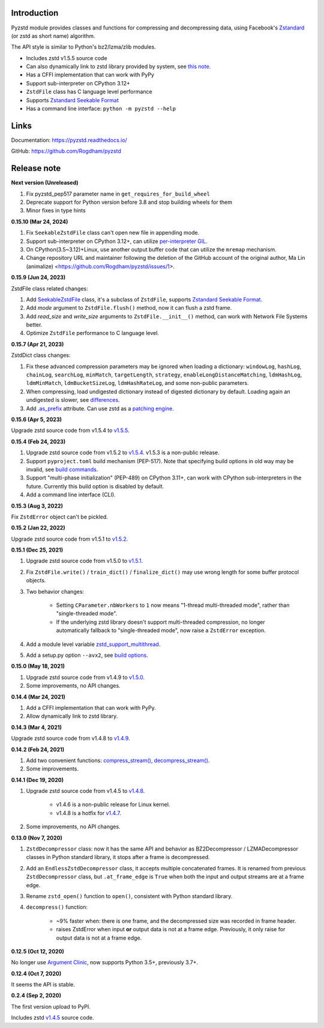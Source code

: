 Introduction
------------

Pyzstd module provides classes and functions for compressing and decompressing data, using Facebook's `Zstandard <http://www.zstd.net>`_ (or zstd as short name) algorithm.

The API style is similar to Python's bz2/lzma/zlib modules.

* Includes zstd v1.5.5 source code
* Can also dynamically link to zstd library provided by system, see `this note <https://pyzstd.readthedocs.io/#build-pyzstd>`_.
* Has a CFFI implementation that can work with PyPy
* Support sub-interpreter on CPython 3.12+
* ``ZstdFile`` class has C language level performance
* Supports `Zstandard Seekable Format <https://github.com/facebook/zstd/blob/dev/contrib/seekable_format/zstd_seekable_compression_format.md>`__
* Has a command line interface: ``python -m pyzstd --help``

Links
-----------

Documentation: https://pyzstd.readthedocs.io/

GitHub: https://github.com/Rogdham/pyzstd


Release note
------------

**Next version  (Unreleased)**

#. Fix pyzstd_pep517 parameter name in ``get_requires_for_build_wheel``

#. Deprecate support for Python version before 3.8 and stop building wheels for them

#. Minor fixes in type hints

**0.15.10  (Mar 24, 2024)**

#. Fix ``SeekableZstdFile`` class can't open new file in appending mode.

#. Support sub-interpreter on CPython 3.12+, can utilize `per-interpreter GIL <https://docs.python.org/3.12/whatsnew/3.12.html#pep-684-a-per-interpreter-gil>`_.

#. On CPython(3.5~3.12)+Linux, use another output buffer code that can utilize the ``mremap`` mechanism.

#. Change repository URL and maintainer following the deletion of the GitHub account of the original author, Ma Lin (animalize) <https://github.com/Rogdham/pyzstd/issues/1>.

**0.15.9  (Jun 24, 2023)**

ZstdFile class related changes:

#. Add `SeekableZstdFile <https://pyzstd.readthedocs.io/#SeekableZstdFile>`_ class, it's a subclass of ``ZstdFile``, supports `Zstandard Seekable Format <https://github.com/facebook/zstd/blob/dev/contrib/seekable_format/zstd_seekable_compression_format.md>`__.

#. Add *mode* argument to ``ZstdFile.flush()`` method, now it can flush a zstd frame.

#. Add *read_size* and *write_size* arguments to ``ZstdFile.__init__()`` method, can work with Network File Systems better.

#. Optimize ``ZstdFile`` performance to C language level.

**0.15.7  (Apr 21, 2023)**

ZstdDict class changes:

#. Fix these advanced compression parameters may be ignored when loading a dictionary: ``windowLog``, ``hashLog``, ``chainLog``, ``searchLog``, ``minMatch``, ``targetLength``, ``strategy``, ``enableLongDistanceMatching``, ``ldmHashLog``, ``ldmMinMatch``, ``ldmBucketSizeLog``, ``ldmHashRateLog``, and some non-public parameters.

#. When compressing, load undigested dictionary instead of digested dictionary by default. Loading again an undigested is slower, see `differences <https://pyzstd.readthedocs.io/#ZstdDict.as_digested_dict>`_.

#. Add `.as_prefix <https://pyzstd.readthedocs.io/#ZstdDict.as_prefix>`_ attribute. Can use zstd as a `patching engine <https://pyzstd.readthedocs.io/#patching-engine>`_.

**0.15.6  (Apr 5, 2023)**

Upgrade zstd source code from v1.5.4 to `v1.5.5 <https://github.com/facebook/zstd/releases/tag/v1.5.5>`_.

**0.15.4  (Feb 24, 2023)**

#. Upgrade zstd source code from v1.5.2 to `v1.5.4 <https://github.com/facebook/zstd/releases/tag/v1.5.4>`_. v1.5.3 is a non-public release.

#. Support ``pyproject.toml`` build mechanism (PEP-517). Note that specifying build options in old way may be invalid, see `build commands <https://pyzstd.readthedocs.io/#build-pyzstd>`_.

#. Support "multi-phase initialization" (PEP-489) on CPython 3.11+, can work with CPython sub-interpreters in the future. Currently this build option is disabled by default.

#. Add a command line interface (CLI).

**0.15.3  (Aug 3, 2022)**

Fix ``ZstdError`` object can't be pickled.

**0.15.2  (Jan 22, 2022)**

Upgrade zstd source code from v1.5.1 to `v1.5.2 <https://github.com/facebook/zstd/releases/tag/v1.5.2>`_.

**0.15.1  (Dec 25, 2021)**

#. Upgrade zstd source code from v1.5.0 to `v1.5.1 <https://github.com/facebook/zstd/releases/tag/v1.5.1>`_.

#. Fix ``ZstdFile.write()`` / ``train_dict()`` / ``finalize_dict()`` may use wrong length for some buffer protocol objects.

#. Two behavior changes:

    * Setting ``CParameter.nbWorkers`` to ``1`` now means "1-thread multi-threaded mode", rather than "single-threaded mode".

    * If the underlying zstd library doesn't support multi-threaded compression, no longer automatically fallback to "single-threaded mode", now raise a ``ZstdError`` exception.

#. Add a module level variable `zstd_support_multithread <https://pyzstd.readthedocs.io/#zstd_support_multithread>`_.

#. Add a setup.py option ``--avx2``, see `build options <https://pyzstd.readthedocs.io/#build-pyzstd>`_.

**0.15.0  (May 18, 2021)**

#. Upgrade zstd source code from v1.4.9 to `v1.5.0 <https://github.com/facebook/zstd/releases/tag/v1.5.0>`_.

#. Some improvements, no API changes.

**0.14.4  (Mar 24, 2021)**

#. Add a CFFI implementation that can work with PyPy.

#. Allow dynamically link to zstd library.

**0.14.3  (Mar 4, 2021)**

Upgrade zstd source code from v1.4.8 to `v1.4.9 <https://github.com/facebook/zstd/releases/tag/v1.4.9>`_.

**0.14.2  (Feb 24, 2021)**

#. Add two convenient functions: `compress_stream() <https://pyzstd.readthedocs.io/#compress_stream>`_, `decompress_stream() <https://pyzstd.readthedocs.io/#decompress_stream>`_.

#. Some improvements.

**0.14.1  (Dec 19, 2020)**

#. Upgrade zstd source code from v1.4.5 to `v1.4.8 <https://github.com/facebook/zstd/releases/tag/v1.4.8>`_.

    * v1.4.6 is a non-public release for Linux kernel.

    * v1.4.8 is a hotfix for `v1.4.7 <https://github.com/facebook/zstd/releases/tag/v1.4.7>`_.

#. Some improvements, no API changes.

**0.13.0  (Nov 7, 2020)**

#. ``ZstdDecompressor`` class: now it has the same API and behavior as BZ2Decompressor / LZMADecompressor classes in Python standard library, it stops after a frame is decompressed.

#. Add an ``EndlessZstdDecompressor`` class, it accepts multiple concatenated frames. It is renamed from previous ``ZstdDecompressor`` class, but ``.at_frame_edge`` is ``True`` when both the input and output streams are at a frame edge.

#. Rename ``zstd_open()`` function to ``open()``, consistent with Python standard library.

#. ``decompress()`` function:

    * ~9% faster when: there is one frame, and the decompressed size was recorded in frame header.

    * raises ZstdError when input **or** output data is not at a frame edge. Previously, it only raise for output data is not at a frame edge.

**0.12.5  (Oct 12, 2020)**

No longer use `Argument Clinic <https://docs.python.org/3/howto/clinic.html>`_, now supports Python 3.5+, previously 3.7+.

**0.12.4  (Oct 7, 2020)**

It seems the API is stable.

**0.2.4  (Sep 2, 2020)**

The first version upload to PyPI.

Includes zstd `v1.4.5 <https://github.com/facebook/zstd/releases/tag/v1.4.5>`_ source code.